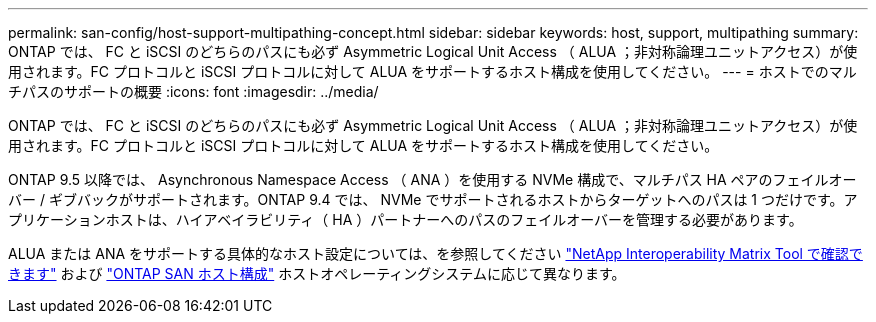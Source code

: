 ---
permalink: san-config/host-support-multipathing-concept.html 
sidebar: sidebar 
keywords: host, support, multipathing 
summary: ONTAP では、 FC と iSCSI のどちらのパスにも必ず Asymmetric Logical Unit Access （ ALUA ；非対称論理ユニットアクセス）が使用されます。FC プロトコルと iSCSI プロトコルに対して ALUA をサポートするホスト構成を使用してください。 
---
= ホストでのマルチパスのサポートの概要
:icons: font
:imagesdir: ../media/


[role="lead"]
ONTAP では、 FC と iSCSI のどちらのパスにも必ず Asymmetric Logical Unit Access （ ALUA ；非対称論理ユニットアクセス）が使用されます。FC プロトコルと iSCSI プロトコルに対して ALUA をサポートするホスト構成を使用してください。

ONTAP 9.5 以降では、 Asynchronous Namespace Access （ ANA ）を使用する NVMe 構成で、マルチパス HA ペアのフェイルオーバー / ギブバックがサポートされます。ONTAP 9.4 では、 NVMe でサポートされるホストからターゲットへのパスは 1 つだけです。アプリケーションホストは、ハイアベイラビリティ（ HA ）パートナーへのパスのフェイルオーバーを管理する必要があります。

ALUA または ANA をサポートする具体的なホスト設定については、を参照してください https://mysupport.netapp.com/matrix["NetApp Interoperability Matrix Tool で確認できます"^] および https://docs.netapp.com/us-en/ontap-sanhost/index.html["ONTAP SAN ホスト構成"] ホストオペレーティングシステムに応じて異なります。
